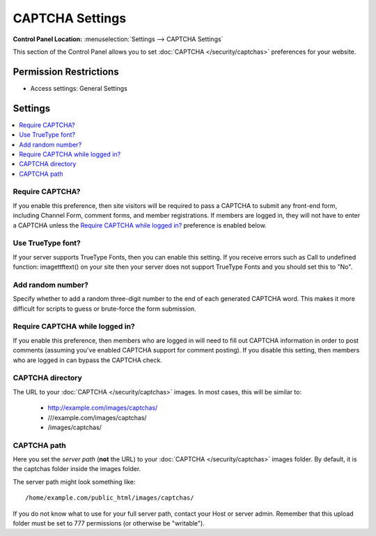 CAPTCHA Settings
================

.. rst-class:: cp-path

**Control Panel Location:** :menuselection:`Settings --> CAPTCHA Settings`

.. Overview

This section of the Control Panel allows you to set
:doc:`CAPTCHA </security/captchas>` preferences for your
website.

.. Screenshot (optional)

.. Permissions

Permission Restrictions
-----------------------

* Access settings: General Settings

Settings
--------

.. contents::
  :local:
  :depth: 1

.. Each Action/Section

.. _captcha-require:

Require CAPTCHA?
~~~~~~~~~~~~~~~~

If you enable this preference, then site visitors will be required to pass a
CAPTCHA to submit any front-end form, including Channel Form, comment forms,
and member registrations. If members are logged in, they will not have to enter
a CAPTCHA unless the `Require CAPTCHA while logged in?`_ preference is enabled
below.

.. _captcha-use-truetype:

Use TrueType font?
~~~~~~~~~~~~~~~~~~

If your server supports TrueType Fonts, then you can enable this
setting. If you receive errors such as Call to undefined function:
imagettftext() on your site then your server does not support TrueType
Fonts and you should set this to "No".

.. _captcha-add-random-number:

Add random number?
~~~~~~~~~~~~~~~~~~

Specify whether to add a random three-digit number to the end of each
generated CAPTCHA word. This makes it more difficult for scripts to
guess or brute-force the form submission.

.. _captcha-require-logged-in-members:

Require CAPTCHA while logged in?
~~~~~~~~~~~~~~~~~~~~~~~~~~~~~~~~

If you enable this preference, then members who are logged in will need
to fill out CAPTCHA information in order to post comments (assuming
you've enabled CAPTCHA support for comment posting). If you disable this
setting, then members who are logged in can bypass the CAPTCHA check.

.. _captcha-full-url:

CAPTCHA directory
~~~~~~~~~~~~~~~~~

The URL to your :doc:`CAPTCHA </security/captchas>` images. In most cases, this
will be similar to:

 - http://example.com/images/captchas/
 - ///example.com/images/captchas/
 - /images/captchas/

.. _captcha-server-path:

CAPTCHA path
~~~~~~~~~~~~

Here you set the *server path* (**not** the URL) to your :doc:`CAPTCHA </security/captchas>` images folder. By default, it is the captchas
folder inside the images folder.

The server path might look something like::

  /home/example.com/public_html/images/captchas/

If you do not know what to use for your full server path, contact your Host or
server admin. Remember that this upload folder must be set to 777 permissions
(or otherwise be "writable").
